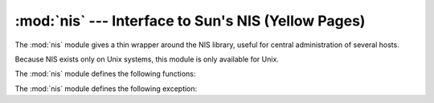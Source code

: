 
:mod:`nis` --- Interface to Sun's NIS (Yellow Pages)
====================================================

.. module:: nis
   :platform: Unix
   :synopsis: Interface to Sun's NIS (Yellow Pages) library.
.. moduleauthor:: Fred Gansevles <Fred.Gansevles@cs.utwente.nl>
.. sectionauthor:: Moshe Zadka <moshez@zadka.site.co.il>


The :mod:`nis` module gives a thin wrapper around the NIS library, useful for
central administration of several hosts.

Because NIS exists only on Unix systems, this module is only available for Unix.

The :mod:`nis` module defines the following functions:


.. function:: match(key, mapname, domain=default_domain)

   Return the match for *key* in map *mapname*, or raise an error
   (:exc:`nis.error`) if there is none. Both should be strings, *key* is 8-bit
   clean. Return value is an arbitrary array of bytes (may contain ``NULL`` and
   other joys).

   Note that *mapname* is first checked if it is an alias to another name.

   The *domain* argument allows to override the NIS domain used for the lookup. If
   unspecified, lookup is in the default NIS domain.


.. function:: cat(mapname, domain=default_domain)

   Return a dictionary mapping *key* to *value* such that ``match(key,
   mapname)==value``. Note that both keys and values of the dictionary are
   arbitrary arrays of bytes.

   Note that *mapname* is first checked if it is an alias to another name.

   The *domain* argument allows to override the NIS domain used for the lookup. If
   unspecified, lookup is in the default NIS domain.


.. function:: maps(domain=default_domain)

   Return a list of all valid maps.

   The *domain* argument allows to override the NIS domain used for the lookup. If
   unspecified, lookup is in the default NIS domain.


.. function:: get_default_domain()

   Return the system default NIS domain.


The :mod:`nis` module defines the following exception:

.. exception:: error

   An error raised when a NIS function returns an error code.

